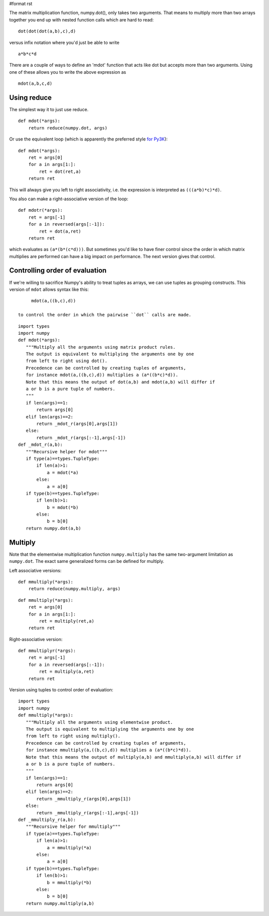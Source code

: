 #format rst

The matrix multiplication function, numpy.dot(), only takes two arguments.  That means to multiply more than two arrays together you end up with nested function calls which are hard to read:

::

     dot(dot(dot(a,b),c),d)

versus infix notation where you'd just be able to write

::

     a*b*c*d

There are a couple of ways to define an 'mdot' function that acts like dot but accepts more than two arguments.  Using one of these allows you to write the above expression as

::

   mdot(a,b,c,d)

Using reduce
------------

The simplest way it to just use reduce.

::

   def mdot(*args):
       return reduce(numpy.dot, args)

Or use the equivalent loop (which is apparently the preferred style `for Py3K <http://www.python.org/dev/peps/pep-3100/#id53>`_):

::

   def mdot(*args):
       ret = args[0]
       for a in args[1:]:
           ret = dot(ret,a)
       return ret

This will always give you left to right associativity, i.e. the expression is interpreted as ``(((a*b)*c)*d)``.

You also can make a right-associative version of the loop:

::

   def mdotr(*args):
       ret = args[-1]
       for a in reversed(args[:-1]):
           ret = dot(a,ret)
       return ret

which evaluates as ``(a*(b*(c*d)))``.  But sometimes you'd like to have finer control since the order in which matrix multiplies are performed can have a big impact on performance.  The next version gives that control.

Controlling order of evaluation
-------------------------------

If we're willing to sacrifice Numpy's ability to treat tuples as arrays, we can use tuples as grouping constructs.  This version of ``mdot`` allows syntax like this:

::

      mdot(a,((b,c),d))

 to control the order in which the pairwise ``dot`` calls are made.

::

   import types
   import numpy
   def mdot(*args):
      """Multiply all the arguments using matrix product rules.
      The output is equivalent to multiplying the arguments one by one
      from left to right using dot().
      Precedence can be controlled by creating tuples of arguments,
      for instance mdot(a,((b,c),d)) multiplies a (a*((b*c)*d)).
      Note that this means the output of dot(a,b) and mdot(a,b) will differ if
      a or b is a pure tuple of numbers.
      """
      if len(args)==1:
          return args[0]
      elif len(args)==2:
          return _mdot_r(args[0],args[1])
      else:
          return _mdot_r(args[:-1],args[-1])
   def _mdot_r(a,b):
      """Recursive helper for mdot"""
      if type(a)==types.TupleType:
          if len(a)>1:
              a = mdot(*a)
          else:
              a = a[0]
      if type(b)==types.TupleType:
          if len(b)>1:
              b = mdot(*b)
          else:
              b = b[0]
      return numpy.dot(a,b)

Multiply
--------

Note that the elementwise multiplication function ``numpy.multiply`` has the same two-argument limitation as ``numpy.dot``.  The exact same generalized forms can be defined for multiply.

Left associative versions:

::

   def mmultiply(*args):
       return reduce(numpy.multiply, args)

::

   def mmultiply(*args):
       ret = args[0]
       for a in args[1:]:
           ret = multiply(ret,a)
       return ret

Right-associative version:

::

   def mmultiplyr(*args):
       ret = args[-1]
       for a in reversed(args[:-1]):
           ret = multiply(a,ret)
       return ret

Version using tuples to control order of evaluation:

::

   import types
   import numpy
   def mmultiply(*args):
      """Multiply all the arguments using elementwise product.
      The output is equivalent to multiplying the arguments one by one
      from left to right using multiply().
      Precedence can be controlled by creating tuples of arguments,
      for instance mmultiply(a,((b,c),d)) multiplies a (a*((b*c)*d)).
      Note that this means the output of multiply(a,b) and mmultiply(a,b) will differ if
      a or b is a pure tuple of numbers.
      """
      if len(args)==1:
          return args[0]
      elif len(args)==2:
          return _mmultiply_r(args[0],args[1])
      else:
          return _mmultiply_r(args[:-1],args[-1])
   def _mmultiply_r(a,b):
      """Recursive helper for mmultiply"""
      if type(a)==types.TupleType:
          if len(a)>1:
              a = mmultiply(*a)
          else:
              a = a[0]
      if type(b)==types.TupleType:
          if len(b)>1:
              b = mmultiply(*b)
          else:
              b = b[0]
      return numpy.multiply(a,b)

